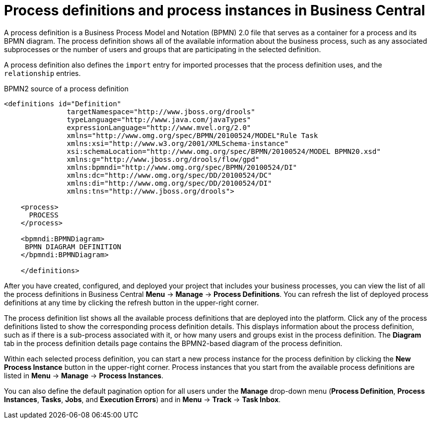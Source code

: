 [id='con-process-definitions-and-instances_{context}']

= Process definitions and process instances in Business Central

A process definition is a Business Process Model and Notation (BPMN) 2.0 file that serves as a container for a process and its BPMN diagram. The process definition shows all of the available information about the business process, such as any associated subprocesses or the number of users and groups that are participating in the selected definition.

A process definition also defines the `import` entry for imported processes that the process definition uses, and the `relationship` entries.

.BPMN2 source of a process definition
[source]
----
<definitions id="Definition"
               targetNamespace="http://www.jboss.org/drools"
               typeLanguage="http://www.java.com/javaTypes"
               expressionLanguage="http://www.mvel.org/2.0"
               xmlns="http://www.omg.org/spec/BPMN/20100524/MODEL"Rule Task
               xmlns:xsi="http://www.w3.org/2001/XMLSchema-instance"
               xsi:schemaLocation="http://www.omg.org/spec/BPMN/20100524/MODEL BPMN20.xsd"
               xmlns:g="http://www.jboss.org/drools/flow/gpd"
               xmlns:bpmndi="http://www.omg.org/spec/BPMN/20100524/DI"
               xmlns:dc="http://www.omg.org/spec/DD/20100524/DC"
               xmlns:di="http://www.omg.org/spec/DD/20100524/DI"
               xmlns:tns="http://www.jboss.org/drools">

    <process>
      PROCESS
    </process>

    <bpmndi:BPMNDiagram>
     BPMN DIAGRAM DEFINITION
    </bpmndi:BPMNDiagram>

    </definitions>
----

After you have created, configured, and deployed your project that includes your business processes, you can view the list of all the process definitions in Business Central *Menu* → *Manage* → *Process Definitions*. You can refresh the list of deployed process definitions at any time by clicking the refresh button in the upper-right corner.

The process definition list shows all the available process definitions that are deployed into the platform. Click any of the process definitions listed to show the corresponding process definition details. This displays information about the process definition, such as if there is a sub-process associated with it, or how many users and groups exist in the process definition. The *Diagram* tab in the process definition details page contains the BPMN2-based diagram of the process definition.

Within each selected process definition, you can start a new process instance for the process definition by clicking the *New Process Instance* button in the upper-right corner. Process instances that you start from the available process definitions are listed in *Menu* -> *Manage* -> *Process Instances*.

You can also define the default pagination option for all users under the *Manage* drop-down menu (*Process Definition*, *Process Instances*, *Tasks*, *Jobs*, and *Execution Errors*) and in *Menu* -> *Track* -> *Task Inbox*.
